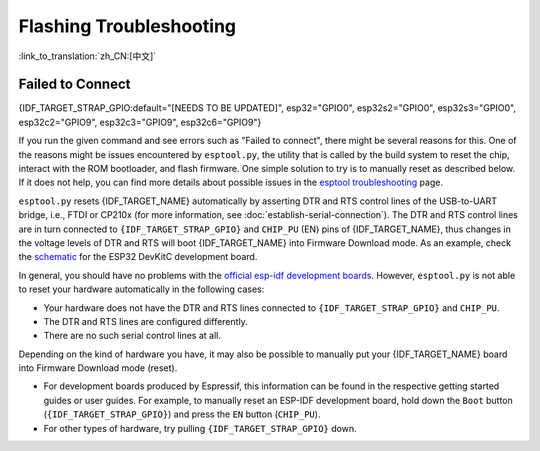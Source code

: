 Flashing Troubleshooting
========================

:link_to_translation:`zh_CN:[中文]`

Failed to Connect
-----------------

{IDF_TARGET_STRAP_GPIO:default="[NEEDS TO BE UPDATED]", esp32="GPIO0", esp32s2="GPIO0", esp32s3="GPIO0", esp32c2="GPIO9", esp32c3="GPIO9", esp32c6="GPIO9"}

If you run the given command and see errors such as "Failed to connect", there might be several reasons for this. One of the reasons might be issues encountered by ``esptool.py``, the utility that is called by the build system to reset the chip, interact with the ROM bootloader, and flash firmware. One simple solution to try is to manually reset as described below. If it does not help, you can find more details about possible issues in the `esptool troubleshooting <https://docs.espressif.com/projects/esptool/en/latest/esp32/troubleshooting.html>`_ page.

``esptool.py`` resets {IDF_TARGET_NAME} automatically by asserting DTR and RTS control lines of the USB-to-UART bridge, i.e., FTDI or CP210x (for more information, see :doc:`establish-serial-connection`). The DTR and RTS control lines are in turn connected to ``{IDF_TARGET_STRAP_GPIO}`` and ``CHIP_PU`` (EN) pins of {IDF_TARGET_NAME}, thus changes in the voltage levels of DTR and RTS will boot {IDF_TARGET_NAME} into Firmware Download mode. As an example, check the `schematic <https://dl.espressif.com/dl/schematics/esp32_devkitc_v4-sch-20180607a.pdf>`_ for the ESP32 DevKitC development board.

In general, you should have no problems with the `official esp-idf development boards <https://www.espressif.com/en/products/devkits>`_. However, ``esptool.py`` is not able to reset your hardware automatically in the following cases:

- Your hardware does not have the DTR and RTS lines connected to ``{IDF_TARGET_STRAP_GPIO}`` and ``CHIP_PU``.
- The DTR and RTS lines are configured differently.
- There are no such serial control lines at all.

Depending on the kind of hardware you have, it may also be possible to manually put your {IDF_TARGET_NAME} board into Firmware Download mode (reset).

- For development boards produced by Espressif, this information can be found in the respective getting started guides or user guides. For example, to manually reset an ESP-IDF development board, hold down the ``Boot`` button (``{IDF_TARGET_STRAP_GPIO}``) and press the ``EN`` button (``CHIP_PU``).
- For other types of hardware, try pulling ``{IDF_TARGET_STRAP_GPIO}`` down.
